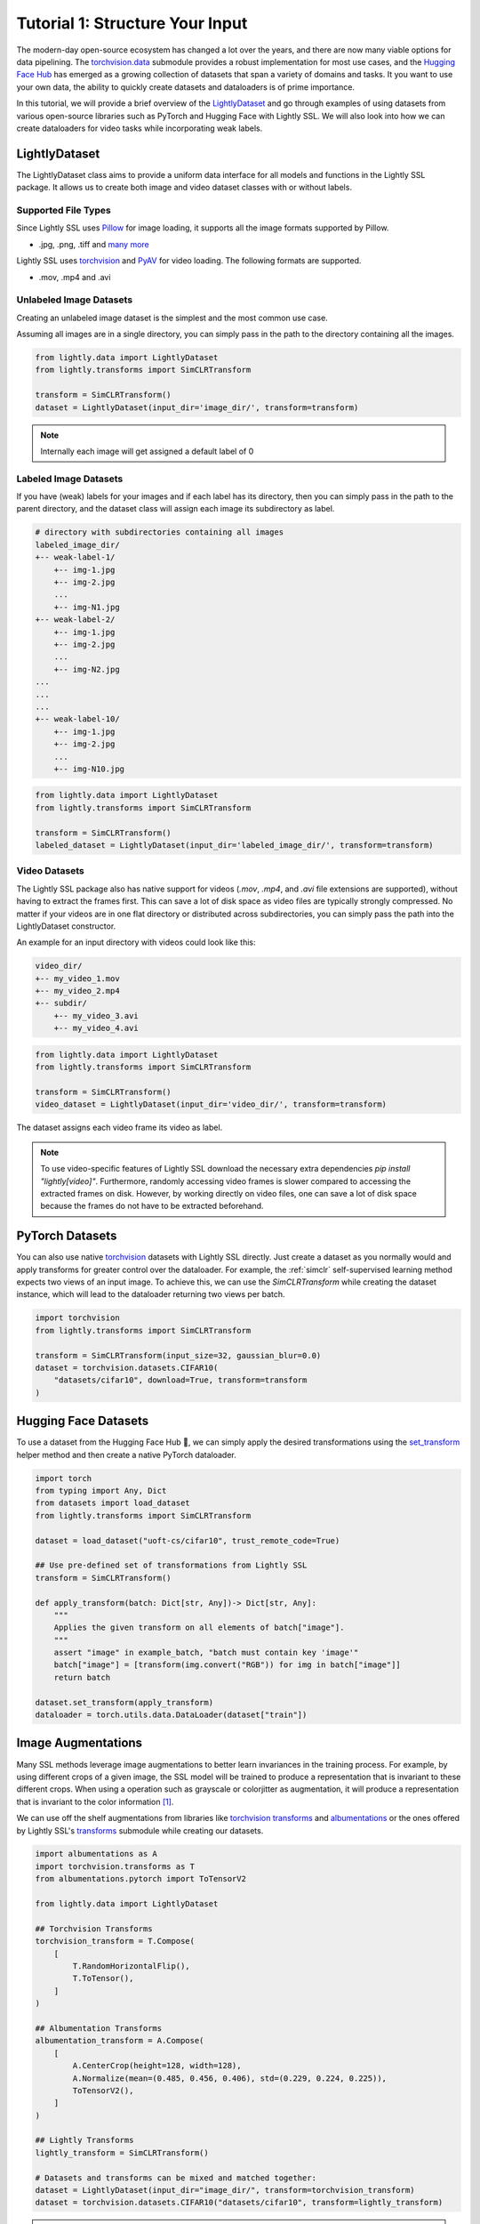 .. _input-structure-label:

Tutorial 1: Structure Your Input
================================

The modern-day open-source ecosystem has changed a lot over the years, and there are now
many viable options for data pipelining. The `torchvision.data <https://pytorch.org/vision/main/datasets.html>`_ submodule provides a robust implementation for most use cases,
and the `Hugging Face Hub <https://hf.co>`_ has emerged as a growing collection of datasets that span a variety of domains and tasks.
It you want to use your own data, the ability to quickly create datasets and dataloaders is of prime importance.

In this tutorial, we will provide a brief overview of the `LightlyDataset <https://docs.lightly.ai/self-supervised-learning/lightly.data.html#lightly.data.dataset.LightlyDataset>`_
and go through examples of using datasets from various open-source libraries such as PyTorch and
Hugging Face with Lightly SSL. We will also look into how we can create dataloaders
for video tasks while incorporating weak labels.


LightlyDataset
--------------

The LightlyDataset class aims to provide a uniform data interface for all models and functions in the Lightly SSL package.
It allows us to create both image and video dataset classes with or without labels.

Supported File Types
^^^^^^^^^^^^^^^^^^^^

Since Lightly SSL uses `Pillow <https://github.com/python-pillow/Pillow>`_
for image loading, it supports all the image formats supported by Pillow.

- .jpg, .png, .tiff and 
  `many more <https://pillow.readthedocs.io/en/stable/handbook/image-file-formats.html>`_

Lightly SSL uses `torchvision <https://github.com/pytorch/vision>`_ and
`PyAV <https://github.com/PyAV-Org/PyAV>`_ for video loading. The following formats are supported.

- .mov, .mp4 and .avi

Unlabeled Image Datasets
^^^^^^^^^^^^^^^^^^^^^^^^^

Creating an unlabeled image dataset is the simplest and the most common use case.

Assuming all images are in a single directory, you can simply pass in the path to the directory containing all the images.

.. code-block:: python

    from lightly.data import LightlyDataset
    from lightly.transforms import SimCLRTransform

    transform = SimCLRTransform()
    dataset = LightlyDataset(input_dir='image_dir/', transform=transform)

.. note::

    Internally each image will get assigned a default label of 0

Labeled Image Datasets
^^^^^^^^^^^^^^^^^^^^^^

If you have (weak) labels for your images and if each label has its directory,
then you can simply pass in the path to the parent directory,
and the dataset class will assign each image its subdirectory as label.

.. code-block:: bash

    # directory with subdirectories containing all images
    labeled_image_dir/
    +-- weak-label-1/
        +-- img-1.jpg
        +-- img-2.jpg
        ...
        +-- img-N1.jpg
    +-- weak-label-2/
        +-- img-1.jpg
        +-- img-2.jpg
        ...
        +-- img-N2.jpg
    ...
    ...
    ...
    +-- weak-label-10/
        +-- img-1.jpg
        +-- img-2.jpg
        ...
        +-- img-N10.jpg

.. code-block:: python

    from lightly.data import LightlyDataset
    from lightly.transforms import SimCLRTransform

    transform = SimCLRTransform()
    labeled_dataset = LightlyDataset(input_dir='labeled_image_dir/', transform=transform)

Video Datasets
^^^^^^^^^^^^^^

The Lightly SSL package also has native support for videos (`.mov`, `.mp4`, and `.avi` file extensions are supported),
without having to extract the frames first. This can save a lot of disk space as video files are
typically strongly compressed. No matter if your videos are in one flat directory or distributed across subdirectories,
you can simply pass the path into the LightlyDataset constructor.

An example for an input directory with videos could look like this:

.. code-block:: bash

    video_dir/
    +-- my_video_1.mov
    +-- my_video_2.mp4
    +-- subdir/
        +-- my_video_3.avi
        +-- my_video_4.avi

.. code-block:: python

   from lightly.data import LightlyDataset
   from lightly.transforms import SimCLRTransform

   transform = SimCLRTransform()
   video_dataset = LightlyDataset(input_dir='video_dir/', transform=transform)

The dataset assigns each video frame its video as label.

.. note::

   To use video-specific features of Lightly SSL download the necessary extra dependencies `pip install "lightly[video]"`. Furthermore,
   randomly accessing video frames is slower compared to accessing the extracted frames on disk. However,
   by working directly on video files, one can save a lot of disk space because the frames do not have to
   be extracted beforehand.

PyTorch Datasets
----------------

You can also use native `torchvision <https://pytorch.org/vision/main/datasets.html>`_ datasets with Lightly SSL directly.
Just create a dataset as you normally would and apply transforms for greater control over the dataloader. For example, the
:ref:`simclr` self-supervised learning method expects two views of an input image. To achieve this, we can use the `SimCLRTransform`
while creating the dataset instance, which will lead to the dataloader returning two views per batch.

.. code-block:: python

   import torchvision
   from lightly.transforms import SimCLRTransform

   transform = SimCLRTransform(input_size=32, gaussian_blur=0.0)
   dataset = torchvision.datasets.CIFAR10(
       "datasets/cifar10", download=True, transform=transform
   )


Hugging Face Datasets
--------------------

To use a dataset from the Hugging Face Hub 🤗, we can simply apply the desired transformations using the
`set_transform <https://huggingface.co/docs/datasets/v2.20.0/en/package_reference/main_classes#datasets.Dataset.set_transform>`_
helper method and then create a native PyTorch dataloader.


.. code-block:: python

    import torch
    from typing import Any, Dict
    from datasets import load_dataset
    from lightly.transforms import SimCLRTransform

    dataset = load_dataset("uoft-cs/cifar10", trust_remote_code=True)

    ## Use pre-defined set of transformations from Lightly SSL
    transform = SimCLRTransform()

    def apply_transform(batch: Dict[str, Any])-> Dict[str, Any]:
        """
        Applies the given transform on all elements of batch["image"].
        """
        assert "image" in example_batch, "batch must contain key 'image'"
        batch["image"] = [transform(img.convert("RGB")) for img in batch["image"]]
        return batch

    dataset.set_transform(apply_transform)
    dataloader = torch.utils.data.DataLoader(dataset["train"])

Image Augmentations
-------------------

Many SSL methods leverage image augmentations to better learn invariances in the training process. For example,
by using different crops of a given image, the SSL model will be trained to produce a representation
that is invariant to these different crops. When using a operation such as grayscale or colorjitter as augmentation,
it will produce a representation that is invariant to the color information [1]_.

We can use off the shelf augmentations from libraries like `torchvision transforms <https://pytorch.org/vision/stable/transforms.html>`_
and `albumentations <https://albumentations.ai/docs/>`_ or the ones offered by Lightly SSL's
`transforms <https://docs.lightly.ai/self-supervised-learning/lightly.transforms.html>`_ submodule while creating our datasets.

.. code-block:: python

    import albumentations as A
    import torchvision.transforms as T
    from albumentations.pytorch import ToTensorV2

    from lightly.data import LightlyDataset

    ## Torchvision Transforms
    torchvision_transform = T.Compose(
        [
            T.RandomHorizontalFlip(),
            T.ToTensor(),
        ]
    )

    ## Albumentation Transforms
    albumentation_transform = A.Compose(
        [
            A.CenterCrop(height=128, width=128),
            A.Normalize(mean=(0.485, 0.456, 0.406), std=(0.229, 0.224, 0.225)),
            ToTensorV2(),
        ]
    )

    ## Lightly Transforms
    lightly_transform = SimCLRTransform()
    
    # Datasets and transforms can be mixed and matched together:
    dataset = LightlyDataset(input_dir="image_dir/", transform=torchvision_transform)
    dataset = torchvision.datasets.CIFAR10("datasets/cifar10", transform=lightly_transform)

.. note::

   You can also create your own SSL augmentations, for more details please refer to :ref:`lightly-custom-augmentation-5`


Conclusion
----------

In this tutorial, we went through examples of using various open-source packages to create datasets and dataloaders with Lightly SSL,
and how they can be used in a training pipeline. We saw how Lightly SSL is flexible enough to work with all major data sources,
and how we can write training pipelines that work with any format.

Now that we are are familiar with creating datasets and dataloaders, lets'
jump right into training a model:

- :ref:`lightly-moco-tutorial-2`
- :ref:`lightly-simclr-tutorial-3`
- :ref:`lightly-simsiam-tutorial-4`
- :ref:`lightly-custom-augmentation-5`
- :ref:`lightly-detectron-tutorial-6`

If you are looking for a use case that's not covered by the above tutorials please
let us know by `creating an issue <https://github.com/lightly-ai/lightly/issues/new>`_
for it.

.. [1] Section 3.1, Role of Data Augmentation. A Cookbook of Self-Supervised Learning (arXiv:2304.12210)

